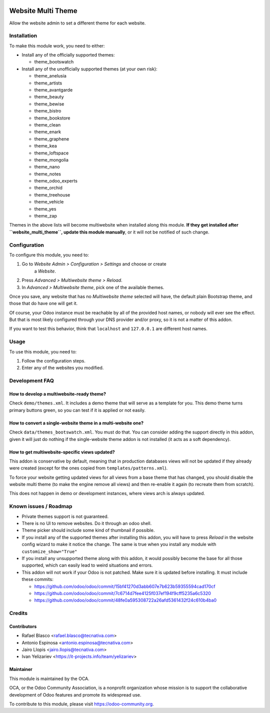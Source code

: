 .. image:: https://img.shields.io/badge/licence-LGPL--3-blue.svg
   :target: http://www.gnu.org/licenses/lgpl-3.0-standalone.html
   :alt: License: LGPL-3

===================
Website Multi Theme
===================

Allow the website admin to set a different theme for each website.

Installation
============

To make this module work, you need to either:

* Install any of the officially supported themes:

  * theme_bootswatch

* Install any of the unofficially supported themes (at your own risk):

  * theme_anelusia
  * theme_artists
  * theme_avantgarde
  * theme_beauty
  * theme_bewise
  * theme_bistro
  * theme_bookstore
  * theme_clean
  * theme_enark
  * theme_graphene
  * theme_kea
  * theme_loftspace
  * theme_mongolia
  * theme_nano
  * theme_notes
  * theme_odoo_experts
  * theme_orchid
  * theme_treehouse
  * theme_vehicle
  * theme_yes
  * theme_zap

Themes in the above lists will become multiwebsite when installed along this
module. **If they get installed after ``website_multi_theme``, update this
module manually**, or it will not be notified of such change.

Configuration
=============

To configure this module, you need to:

#. Go to *Website Admin > Configuration > Settings* and choose or create
    a *Website*.
#. Press *Advanced > Multiwebsite theme > Reload*.
#. In *Advanced > Multiwebsite theme*, pick one of the available themes.

Once you save, any website that has no *Multiwebsite theme* selected will have,
the default plain Bootstrap theme, and those that do have one will get it.

Of course, your Odoo instance must be reachable by all of the provided host
names, or nobody will ever see the effect. But that is most likely configured
through your DNS provider and/or proxy, so it is not a matter of this addon.

If you want to test this behavior, think that ``localhost`` and ``127.0.0.1``
are different host names.

Usage
=====

To use this module, you need to:

#. Follow the configuration steps.
#. Enter any of the websites you modified.

.. image:: https://odoo-community.org/website/image/ir.attachment/5784_f2813bd/datas
   :alt: Try me on Runbot
   :target: https://runbot.odoo-community.org/runbot/186/10.0

Development FAQ
===============

How to develop a multiwebsite-ready theme?
------------------------------------------

Check ``demo/themes.xml``. It includes a demo theme that will serve as a
template for you. This demo theme turns primary buttons green, so you can test
if it is applied or not easily.

How to convert a single-website theme in a multi-website one?
-------------------------------------------------------------

Check ``data/themes_bootswatch.xml``. You must do that. You can consider adding
the support directly in this addon, given it will just do nothing if the
single-website theme addon is not installed (it acts as a soft dependency).

How to get multiwebsite-specific views updated?
-----------------------------------------------

This addon is conservative by default, meaning that in production databases
views will not be updated if they already were created (except for the ones
copied from ``templates/patterns.xml``).

To force your website getting updated views for all views from a base theme
that has changed, you should disable the website multi theme (to make the
engine remove all views) and then re-enable it again (to recreate them from
scratch).

This does not happen in demo or development instances, where views arch is
always updated.

Known issues / Roadmap
======================

* Private themes support is not guaranteed.
* There is no UI to remove websites. Do it through an odoo shell.
* Theme picker should include some kind of thumbnail if possible.
* If you install any of the supported themes after installing this addon, you
  will have to press *Reload* in the website config wizard to make it notice
  the change. The same is true when you install any module with ``customize_show="True"``
* If you install any unsupported theme along with this addon, it would possibly
  become the base for all those supported, which can easily lead to weird
  situations and errors.
* This addon will not work if your Odoo is not patched. Make sure it is updated
  before installing. It must include these commits:

  - https://github.com/odoo/odoo/commit/15bf41270d3abb607e7b623b59355594cad170cf
  - https://github.com/odoo/odoo/commit/7c6714d7fee4125f037ef194f9cff5235a6c5320
  - https://github.com/odoo/odoo/commit/48fe0a595308722a26afd5361432f24c610b4ba0

Credits
=======

Contributors
------------

* Rafael Blasco <rafael.blasco@tecnativa.com>
* Antonio Espinosa <antonio.espinosa@tecnativa.com>
* Jairo Llopis <jairo.llopis@tecnativa.com>
* Ivan Yelizariev <https://it-projects.info/team/yelizariev>

Maintainer
----------

.. image:: https://odoo-community.org/logo.png
   :alt: Odoo Community Association
   :target: https://odoo-community.org

This module is maintained by the OCA.

OCA, or the Odoo Community Association, is a nonprofit organization whose
mission is to support the collaborative development of Odoo features and
promote its widespread use.

To contribute to this module, please visit https://odoo-community.org.
